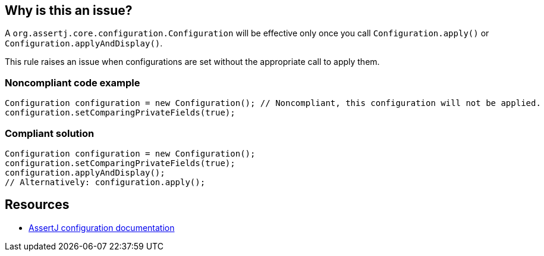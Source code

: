 == Why is this an issue?

A ``++org.assertj.core.configuration.Configuration++`` will be effective only once you call ``++Configuration.apply()++`` or ``++Configuration.applyAndDisplay()++``.


This rule raises an issue when configurations are set without the appropriate call to apply them.


=== Noncompliant code example

[source,java]
----
Configuration configuration = new Configuration(); // Noncompliant, this configuration will not be applied.
configuration.setComparingPrivateFields(true);
----

=== Compliant solution

[source,java]
----
Configuration configuration = new Configuration();
configuration.setComparingPrivateFields(true);
configuration.applyAndDisplay();
// Alternatively: configuration.apply();
----


== Resources

* https://assertj.github.io/doc/#assertj-configuration[AssertJ configuration documentation]

ifdef::env-github,rspecator-view[]

'''
== Implementation Specification
(visible only on this page)

=== Message

Apply this configuration with apply() or applyAndDisplay().


=== Highlighting

configuration identifier at declaration


endif::env-github,rspecator-view[]